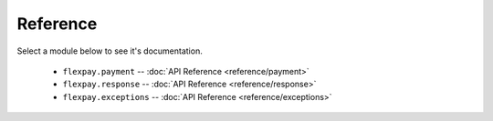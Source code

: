 Reference
*********

Select a module below to see it's documentation.

  * ``flexpay.payment`` -- :doc:`API Reference <reference/payment>`
  * ``flexpay.response`` -- :doc:`API Reference <reference/response>`
  * ``flexpay.exceptions`` -- :doc:`API Reference <reference/exceptions>`